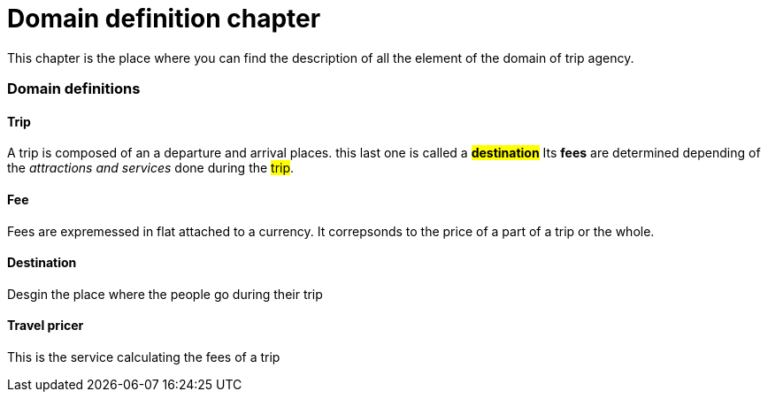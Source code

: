 = *Domain definition chapter*

This chapter is the place where you can find the description of all the element of the domain of trip agency.

=== Domain definitions

==== Trip
A trip is composed of an a departure and arrival places. this last one is called a #*destination*#
Its *fees* are determined depending of the _attractions and services_ done during the #trip#.

==== Fee
Fees are expremessed in flat attached to a currency.
It correpsonds to the price of a part of a trip or the whole.

==== Destination
Desgin the place where the people go during their trip

==== Travel pricer
This is the service calculating the fees of a trip